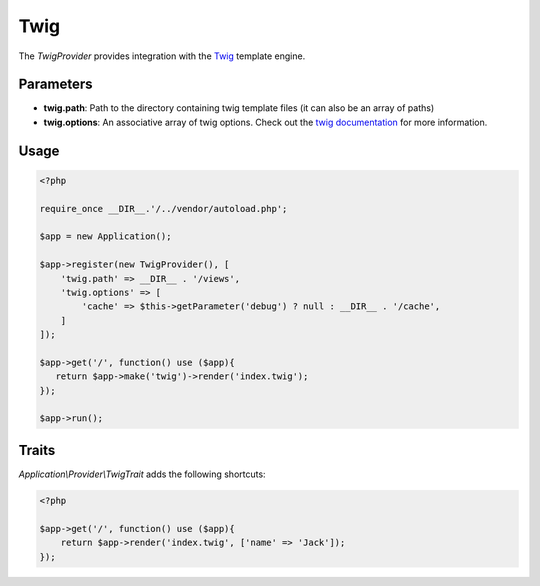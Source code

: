 Twig
====

The *TwigProvider* provides integration with the `Twig`_ template engine.


Parameters
----------

* **twig.path**: Path to the directory containing twig template files (it can also be an array of paths)
* **twig.options**: An associative array of twig options. Check out the `twig documentation`_ for more information.


Usage
-----

.. code-block:: php

    <?php

    require_once __DIR__.'/../vendor/autoload.php';

    $app = new Application();

    $app->register(new TwigProvider(), [
        'twig.path' => __DIR__ . '/views',
        'twig.options' => [
            'cache' => $this->getParameter('debug') ? null : __DIR__ . '/cache',
        ]
    ]);

    $app->get('/', function() use ($app){
       return $app->make('twig')->render('index.twig');
    });

    $app->run();



Traits
------

*Application\\Provider\\TwigTrait* adds the following shortcuts:

.. code-block:: php

    <?php

    $app->get('/', function() use ($app){
        return $app->render('index.twig', ['name' => 'Jack']);
    });


.. _Twig:                 http://twig.sensiolabs.org/
.. _twig documentation:   http://twig.sensiolabs.org/doc/api.html#environment-options